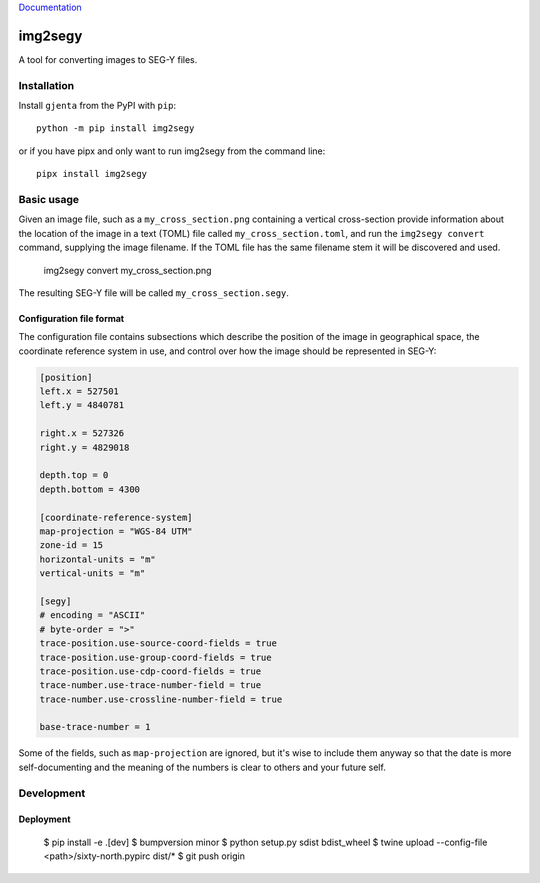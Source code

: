 Documentation_

.. _Documentation: https://sixtynorthartifactory1.jfrog.io/artifactory/documentation/gjenta/index.html

========
img2segy
========

A tool for converting images to SEG-Y files.


Installation
============

Install ``gjenta`` from the PyPI with ``pip``::

  python -m pip install img2segy

or if you have pipx and only want to run img2segy from the command line::

  pipx install img2segy

Basic usage
===========

Given an image file, such as a ``my_cross_section.png`` containing a vertical cross-section provide
information about the location of the image in a text (TOML) file called ``my_cross_section.toml``,
and run the ``img2segy convert`` command, supplying the image filename. If the TOML file has the
same filename stem it will be discovered and used.

  img2segy convert my_cross_section.png

The resulting SEG-Y file will be called ``my_cross_section.segy``.

Configuration file format
-------------------------

The configuration file contains subsections which describe the position of the image in geographical
space, the coordinate reference system in use, and control over how the image should be represented
in SEG-Y:

.. code-block:: toml

    [position]
    left.x = 527501
    left.y = 4840781

    right.x = 527326
    right.y = 4829018

    depth.top = 0
    depth.bottom = 4300

    [coordinate-reference-system]
    map-projection = "WGS-84 UTM"
    zone-id = 15
    horizontal-units = "m"
    vertical-units = "m"

    [segy]
    # encoding = "ASCII"
    # byte-order = ">"
    trace-position.use-source-coord-fields = true
    trace-position.use-group-coord-fields = true
    trace-position.use-cdp-coord-fields = true
    trace-number.use-trace-number-field = true
    trace-number.use-crossline-number-field = true

    base-trace-number = 1


Some of the fields, such as ``map-projection`` are ignored, but it's wise to include them anyway so
that the date is more self-documenting and the meaning of the numbers is clear to others and your
future self.


Development
===========

Deployment
----------

  $ pip install -e .[dev]
  $ bumpversion minor
  $ python setup.py sdist bdist_wheel
  $ twine upload --config-file <path>/sixty-north.pypirc dist/*
  $ git push origin
